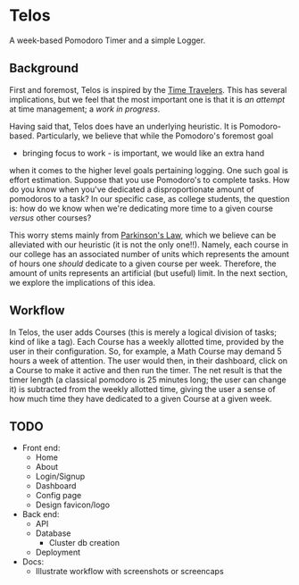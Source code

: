 * Telos
A week-based Pomodoro Timer and a simple Logger.

** Background
First and foremost, Telos is inspired by the [[https://github.com/merveilles/Time-Travelers][Time Travelers]]. This has several
implications, but we feel that the most important one is that it is /an attempt/
at time management; a /work in progress/.

Having said that, Telos does have an underlying heuristic. It is
Pomodoro-based. Particularly, we believe that while the Pomodoro's foremost goal
- bringing focus to work - is important, we would like an extra hand
when it comes to the higher level goals pertaining logging. One such goal is
effort estimation. Suppose that you use Pomodoro's to complete tasks. How do you
know when you've dedicated a disproportionate amount of pomodoros to a task? In
our specific case, as college students, the question is: how do we know when
we're dedicating more time to a given course /versus/ other courses?

This worry stems mainly from [[https://en.wikipedia.org/wiki/Parkinson%27s_law][Parkinson's Law]], which we believe can be alleviated
with our heuristic (it is not the only one!!). Namely, each course in our
college has an associated number of units which represents the amount of hours
one /should/ dedicate to a given course per week. Therefore, the amount of
units represents an artificial (but useful) limit. In the next section, we
explore the implications of this idea.

** Workflow
In Telos, the user adds Courses (this is merely a logical division of tasks; kind
of like a tag). Each Course has a weekly allotted time, provided by the user in
their configuration. So, for example, a Math Course may demand 5 hours a week of
attention. The user would then, in their dashboard, click on a Course to make it
active and then run the timer. The net result is that the timer length (a
classical pomodoro is 25 minutes long; the user can change it) is subtracted
from the weekly allotted time, giving the user a sense of how much time they
have dedicated to a given Course at a given week.

** TODO
- Front end:
  - Home
  - About
  - Login/Signup
  - Dashboard
  - Config page
  - Design favicon/logo
- Back end:
  - API
  - Database
    - Cluster db creation
  - Deployment
- Docs:
  - Illustrate workflow with screenshots or screencaps

